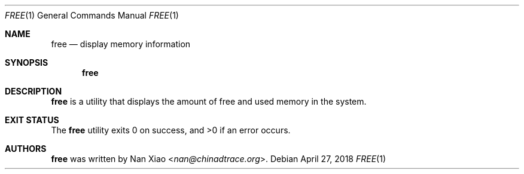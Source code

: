.Dd April 27, 2018
.Dt FREE 1
.Os
.Sh NAME
.Nm free
.Nd display memory information
.Sh SYNOPSIS
.Nm
.Sh DESCRIPTION
.Nm
is a utility that displays the amount of free and used memory in the system.
.Sh EXIT STATUS
The
.Nm
utility exits 0 on success, and >0 if an error occurs.
.Sh AUTHORS
.Nm
was written by
.An Nan Xiao Aq Mt nan@chinadtrace.org .
